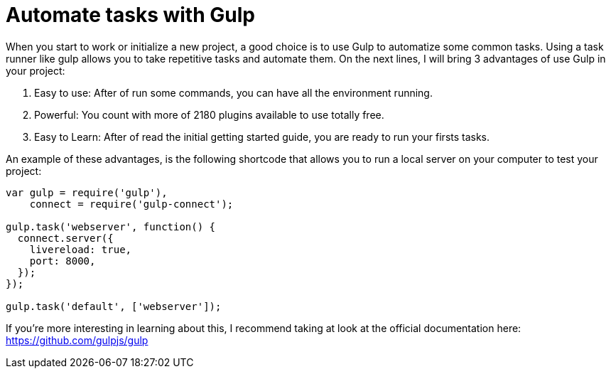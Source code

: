 = Automate tasks with Gulp

When you start to work or initialize a new project, a good choice is to use Gulp to automatize some common tasks.
Using a task runner like gulp allows you to take repetitive tasks and automate them.
On the next lines, I will bring 3 advantages of use Gulp in your project:

1. Easy to use: After of run some commands, you can have all the environment running.
2. Powerful: You count with more of 2180 plugins available to use totally free.
3. Easy to Learn: After of read the initial getting started guide, you are ready to run your firsts tasks.

An example of these advantages, is the following shortcode that allows you to run a local server on your computer to test your project:

```
var gulp = require('gulp'),
    connect = require('gulp-connect');
 
gulp.task('webserver', function() {
  connect.server({
    livereload: true,
    port: 8000,
  });
});

gulp.task('default', ['webserver']);
```

If you're more interesting in learning about this, I recommend taking at look at the official documentation here: https://github.com/gulpjs/gulp